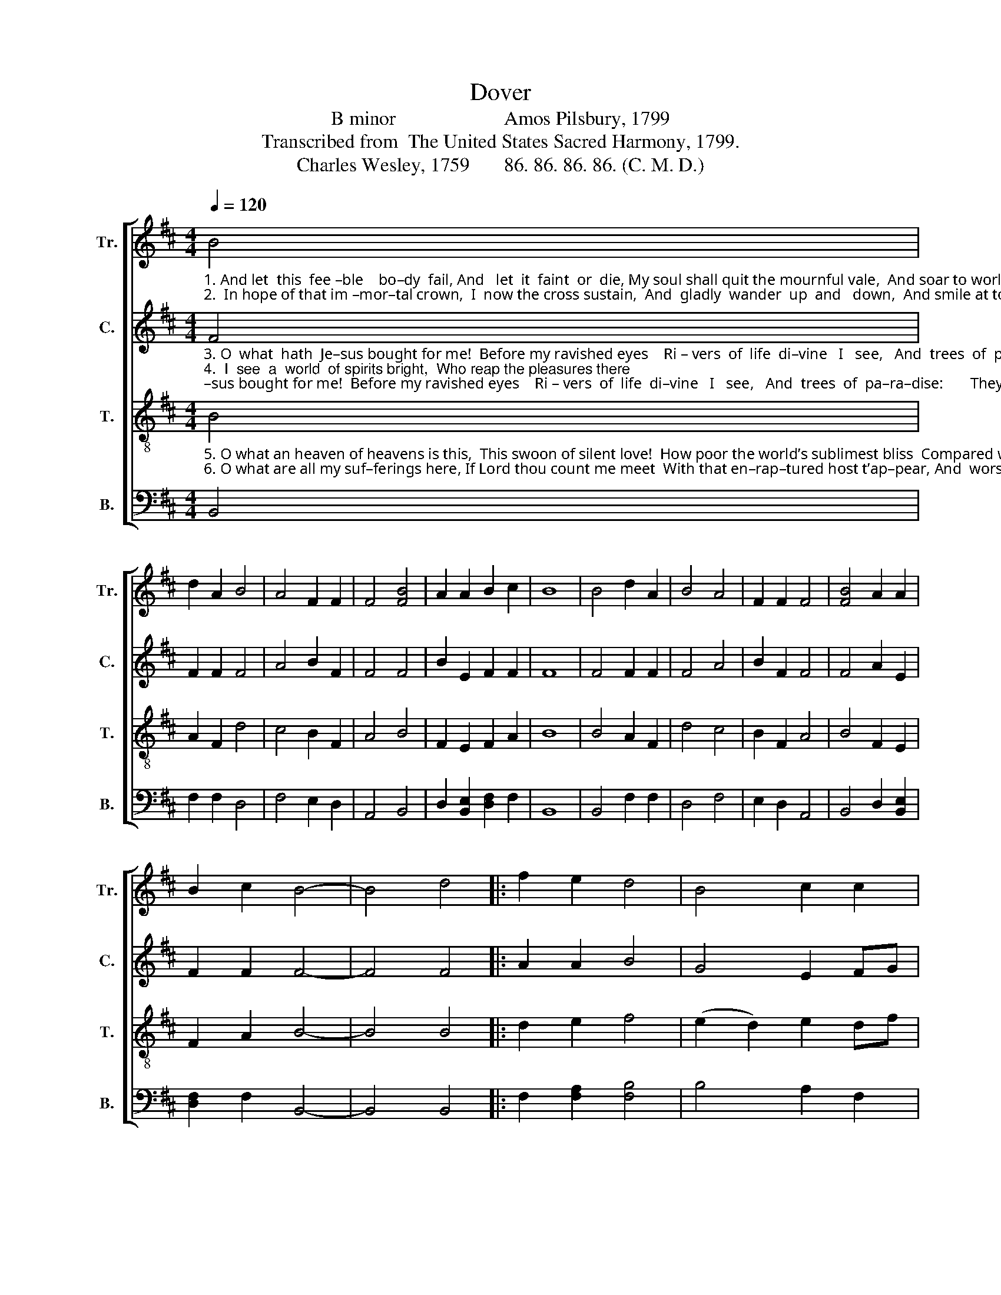 X:1
T:Dover
T:B minor                      Amos Pilsbury, 1799
T:Transcribed from  The United States Sacred Harmony, 1799.
T:Charles Wesley, 1759       86. 86. 86. 86. (C. M. D.)
%%score [ 1 2 3 4 ]
L:1/8
Q:1/4=120
M:4/4
K:D
V:1 treble nm="Tr." snm="Tr."
V:2 treble nm="C." snm="C."
V:3 treble-8 nm="T." snm="T."
V:4 bass nm="B." snm="B."
V:1
"_1. And let  this  fee –ble    bo–dy  fail, And   let  it  faint  or  die, My soul shall quit the mournful vale,  And soar to worlds on high:      Shall   join the dis – em  –   bo –  died""_2.  In hope of that im –mor–tal crown,  I  now the cross sustain,  And  gladly  wander  up  and   down,  And smile at toil and  pain:        I         suf –fer  out  my     three–score" B4 | %1
 d2 A2 B4 | A4 F2 F2 | F4 [FB]4 | A2 A2 B2 c2 | B8 | B4 d2 A2 | B4 A4 | F2 F2 F4 | [FB]4 A2 A2 | %10
 B2 c2 B4- | B4 d4 |: f2 e2 d4 | B4 c2 c2 | %14
"_1. saints,  And find its long sought rest,  That on – ly  bliss for which it pants,  In  my Redeemer’s breast.  Shall""_2. years,   Till  my  De – li –verer come,  And wipe a–way his servant’s tears,  And  take his exile home.    I" c4 d4 | %15
 B2 [Bd]2 B2 A2 | !fermata!B4 B4 | d4 [ce]4 | f2 e2 c2 B2 | c4 [df]4 | d2 e2 c2 A2 |1 B4 d4 :|2 %22
 B8 |] %23
V:2
"_3. O  what  hath  Je–sus bought for me!  Before my ravished eyes    Ri – vers  of  life  di–vine   I   see,   And  trees  of  pa–ra–dise:       They  flourish   in      per   –   pe  – tual""_4.  I  see  a  world  of spirits bright,  Who reap the pleasures there;  They all are robed in purest white,  And conqu'ring palms they bear: A–dorned by  their  Re   –  dee – mer’s" F4 | %1
 F2 F2 F4 | A4 B2 F2 | F4 F4 | B2 E2 F2 F2 | F8 | F4 F2 F2 | F4 A4 | B2 F2 F4 | F4 A2 E2 | %10
 F2 F2 F4- | F4 F4 |: A2 A2 B4 | G4 E2 FG | %14
"_3. bloom, Fruit every month they give; And  to  the healing leaves who come,  E – ter –nal –ly shall live.   They""_4.  grace  They close pursue the Lamb, And  eve–ry  shining  front  dis–plays  Th’un –ut–ter–a–ble name.   A–" A4 F4 | %15
 G2 G2 F2 F2 | !fermata!F4 (E2 F2) | B4 A4 | A2 G2 F2 B2 | A4 F4 | F2 G2 F2 F2 |1 F4 F4 :|2 F8 |] %23
V:3
"_5. O what an heaven of heavens is this,  This swoon of silent love!  How poor the world’s sublimest bliss  Compared with joys above!    With  joys a – bove  may      I       be""_6. O what are all my suf–ferings here, If Lord thou count me meet  With that en–rap–tured host t’ap–pear, And  worship  at  thy feet!      Give  joy  or  grief,  give    ease   or" B4 | %1
 A2 F2 d4 | c4 B2 F2 | A4 B4 | F2 E2 F2 A2 | B8 | B4 A2 F2 | d4 c4 | B2 F2 A4 | B4 F2 E2 | %10
 F2 A2 B4- | B4 B4 |: d2 e2 f4 | (e2 d2) e2 df | %14
"_5. blest, And earthly bliss  I  scorn;  Or  sing  tri –umph –ant –ly dis–tressed   Till   I   to   God  re – turn.  With""_6. pain,  Take  life  or  friends away,  I       come,  to   find  them  all  a – gain   In  that  e – ter – nal   day.   Give" e4 f4 | %15
 d2 B2 d2 e2 | !fermata!f4 (e2 d2) | f4 e4 | d2 B2 A2 E2 | A4 B4 | F2 E2 F2 A2 |1 B4 B4 :|2 B8 |] %23
V:4
 B,,4 | F,2 F,2 D,4 | F,4 E,2 D,2 | A,,4 B,,4 | D,2 [B,,E,]2 [D,F,]2 F,2 | B,,8 | B,,4 F,2 F,2 | %7
 D,4 F,4 | E,2 D,2 A,,4 | B,,4 D,2 [B,,E,]2 | [D,F,]2 F,2 B,,4- | B,,4 B,,4 |: %12
 F,2 [F,A,]2 [F,B,]4 | B,4 A,2 F,2 | %14
"____________________________________________________________________________________________________________________________________________________________________________________________________\nPilsbury 1799 was the first printing of this tune. It was considerably revised  by James P. Carrell in 1821,who retitled it \nPilgrim\n, moved it to A minor, and added new words, \nCharles Wesley's \nHow happy every child of grace\n (1759).  A three-part reduction appears as \nChild of Grace \non p. 77 in \nThe Sacred Harp\n  from 1844; a new Alto part was \nadded in 1911. A description of the history of this tune is given in David Music (1995)." A,4 B,4 | %15
 [G,B,]2 E,2 D,2 E,2 | %16
"^______________________________________________\nEdited by B. C. Johnston, 2018\n   1. Measure 7, Treble: last note changed from G to A; \n       see measure 2.\n   2. Measure 17: second quarter-note in Counter and Tenor \n        tied to last note. since fermata marked on first note.\n   3. Measure 19, Tenor: last note changed from F to E." !fermata!F,4 F,4 | %17
 B,4 A,4 | D,2 E,2 F,2 E,2 | F,4 B,,4 | D,2 [B,,E,]2 [D,F,]2 F,2 |1 B,,4 B,,4 :|2 B,,8 |] %23

